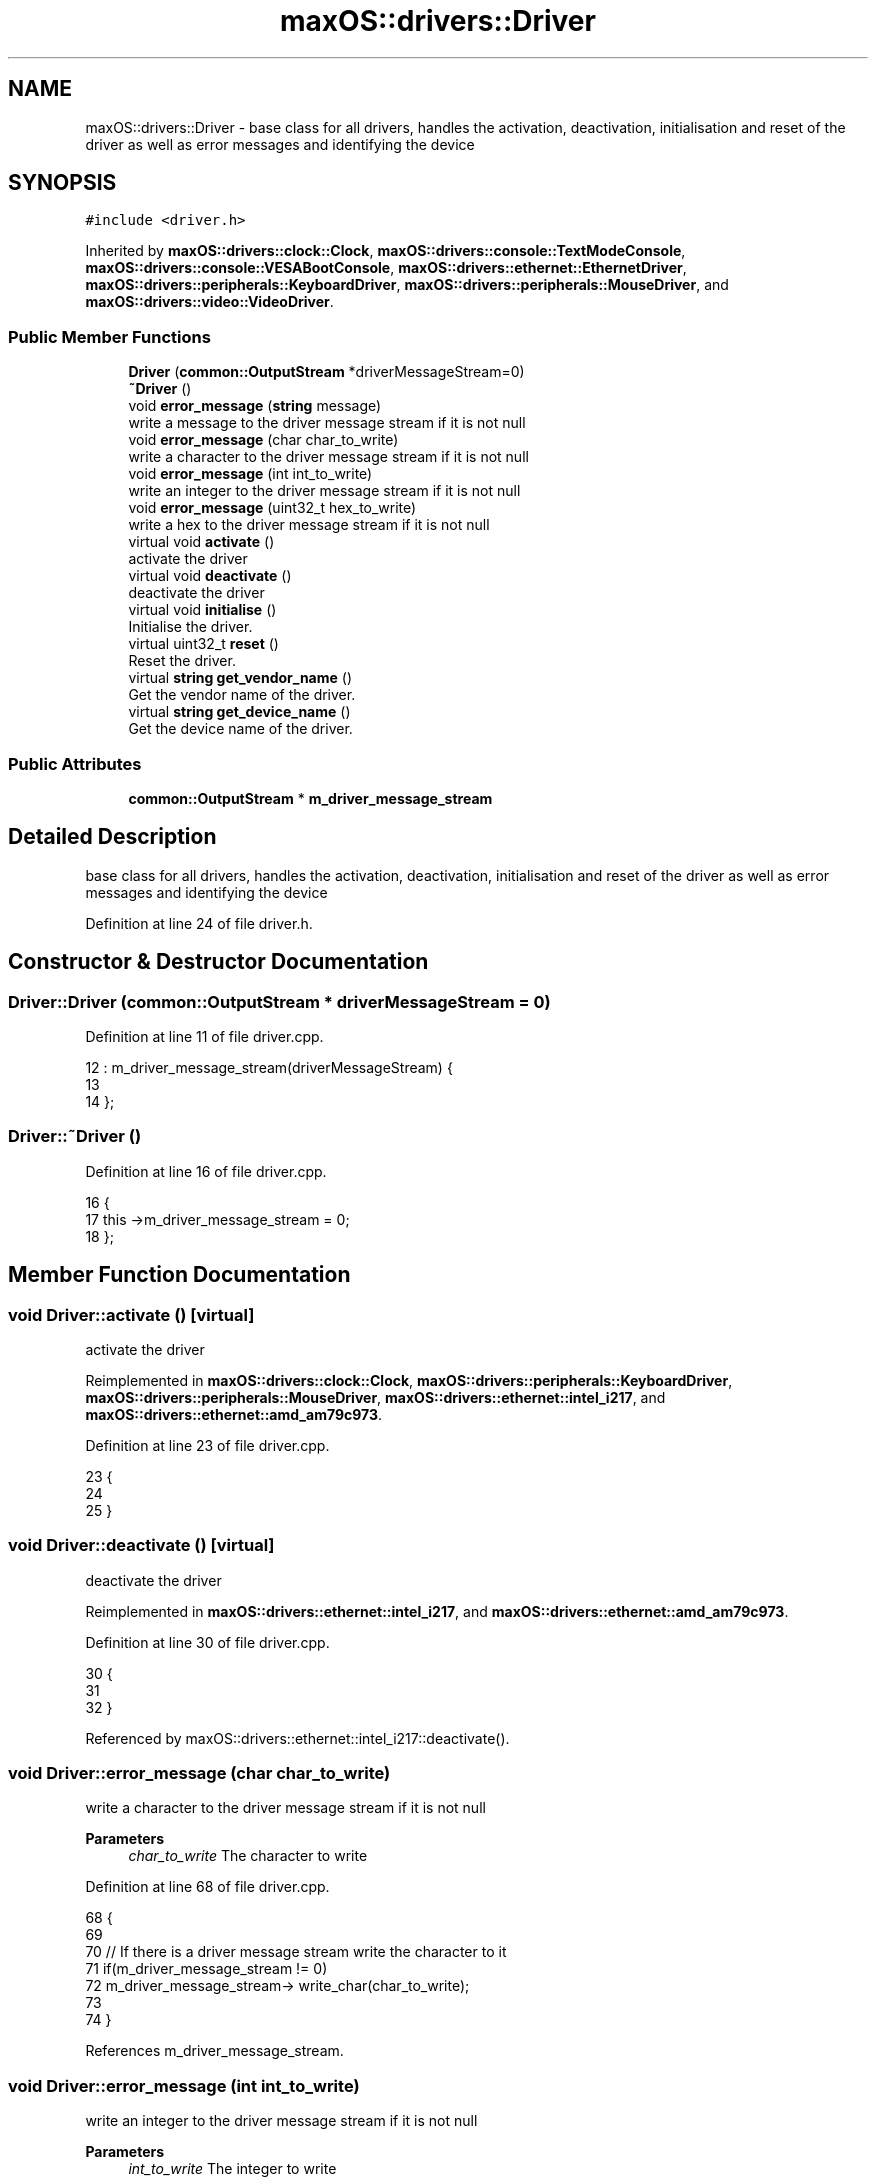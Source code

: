 .TH "maxOS::drivers::Driver" 3 "Fri Jan 5 2024" "Version 0.1" "Max OS" \" -*- nroff -*-
.ad l
.nh
.SH NAME
maxOS::drivers::Driver \- base class for all drivers, handles the activation, deactivation, initialisation and reset of the driver as well as error messages and identifying the device  

.SH SYNOPSIS
.br
.PP
.PP
\fC#include <driver\&.h>\fP
.PP
Inherited by \fBmaxOS::drivers::clock::Clock\fP, \fBmaxOS::drivers::console::TextModeConsole\fP, \fBmaxOS::drivers::console::VESABootConsole\fP, \fBmaxOS::drivers::ethernet::EthernetDriver\fP, \fBmaxOS::drivers::peripherals::KeyboardDriver\fP, \fBmaxOS::drivers::peripherals::MouseDriver\fP, and \fBmaxOS::drivers::video::VideoDriver\fP\&.
.SS "Public Member Functions"

.in +1c
.ti -1c
.RI "\fBDriver\fP (\fBcommon::OutputStream\fP *driverMessageStream=0)"
.br
.ti -1c
.RI "\fB~Driver\fP ()"
.br
.ti -1c
.RI "void \fBerror_message\fP (\fBstring\fP message)"
.br
.RI "write a message to the driver message stream if it is not null "
.ti -1c
.RI "void \fBerror_message\fP (char char_to_write)"
.br
.RI "write a character to the driver message stream if it is not null "
.ti -1c
.RI "void \fBerror_message\fP (int int_to_write)"
.br
.RI "write an integer to the driver message stream if it is not null "
.ti -1c
.RI "void \fBerror_message\fP (uint32_t hex_to_write)"
.br
.RI "write a hex to the driver message stream if it is not null "
.ti -1c
.RI "virtual void \fBactivate\fP ()"
.br
.RI "activate the driver "
.ti -1c
.RI "virtual void \fBdeactivate\fP ()"
.br
.RI "deactivate the driver "
.ti -1c
.RI "virtual void \fBinitialise\fP ()"
.br
.RI "Initialise the driver\&. "
.ti -1c
.RI "virtual uint32_t \fBreset\fP ()"
.br
.RI "Reset the driver\&. "
.ti -1c
.RI "virtual \fBstring\fP \fBget_vendor_name\fP ()"
.br
.RI "Get the vendor name of the driver\&. "
.ti -1c
.RI "virtual \fBstring\fP \fBget_device_name\fP ()"
.br
.RI "Get the device name of the driver\&. "
.in -1c
.SS "Public Attributes"

.in +1c
.ti -1c
.RI "\fBcommon::OutputStream\fP * \fBm_driver_message_stream\fP"
.br
.in -1c
.SH "Detailed Description"
.PP 
base class for all drivers, handles the activation, deactivation, initialisation and reset of the driver as well as error messages and identifying the device 
.PP
Definition at line 24 of file driver\&.h\&.
.SH "Constructor & Destructor Documentation"
.PP 
.SS "Driver::Driver (\fBcommon::OutputStream\fP * driverMessageStream = \fC0\fP)"

.PP
Definition at line 11 of file driver\&.cpp\&.
.PP
.nf
12 : m_driver_message_stream(driverMessageStream) {
13 
14 };
.fi
.SS "Driver::~Driver ()"

.PP
Definition at line 16 of file driver\&.cpp\&.
.PP
.nf
16                {
17     this ->m_driver_message_stream = 0;
18 };
.fi
.SH "Member Function Documentation"
.PP 
.SS "void Driver::activate ()\fC [virtual]\fP"

.PP
activate the driver 
.PP
Reimplemented in \fBmaxOS::drivers::clock::Clock\fP, \fBmaxOS::drivers::peripherals::KeyboardDriver\fP, \fBmaxOS::drivers::peripherals::MouseDriver\fP, \fBmaxOS::drivers::ethernet::intel_i217\fP, and \fBmaxOS::drivers::ethernet::amd_am79c973\fP\&.
.PP
Definition at line 23 of file driver\&.cpp\&.
.PP
.nf
23                      {
24 
25 }
.fi
.SS "void Driver::deactivate ()\fC [virtual]\fP"

.PP
deactivate the driver 
.PP
Reimplemented in \fBmaxOS::drivers::ethernet::intel_i217\fP, and \fBmaxOS::drivers::ethernet::amd_am79c973\fP\&.
.PP
Definition at line 30 of file driver\&.cpp\&.
.PP
.nf
30                        {
31 
32 }
.fi
.PP
Referenced by maxOS::drivers::ethernet::intel_i217::deactivate()\&.
.SS "void Driver::error_message (char char_to_write)"

.PP
write a character to the driver message stream if it is not null 
.PP
\fBParameters\fP
.RS 4
\fIchar_to_write\fP The character to write 
.RE
.PP

.PP
Definition at line 68 of file driver\&.cpp\&.
.PP
.nf
68                                              {
69 
70     // If there is a driver message stream write the character to it
71     if(m_driver_message_stream != 0)
72       m_driver_message_stream-> write_char(char_to_write);
73 
74 }
.fi
.PP
References m_driver_message_stream\&.
.SS "void Driver::error_message (int int_to_write)"

.PP
write an integer to the driver message stream if it is not null 
.PP
\fBParameters\fP
.RS 4
\fIint_to_write\fP The integer to write 
.RE
.PP

.PP
Definition at line 82 of file driver\&.cpp\&.
.PP
.nf
82                                            {
83 
84     // If there is a driver message stream write the integer to it
85     if(m_driver_message_stream != 0)
86             m_driver_message_stream-> write_int(int_to_write);
87 }
.fi
.PP
References m_driver_message_stream\&.
.SS "void Driver::error_message (\fBstring\fP message)"

.PP
write a message to the driver message stream if it is not null 
.PP
\fBParameters\fP
.RS 4
\fImessage\fP The message to write 
.RE
.PP

.PP
Definition at line 55 of file driver\&.cpp\&.
.PP
.nf
55                                          {
56 
57     // If there is a driver message stream write the message to it
58     if(m_driver_message_stream != 0)
59         m_driver_message_stream-> write(message);
60 
61 }
.fi
.PP
References m_driver_message_stream\&.
.PP
Referenced by maxOS::drivers::ethernet::amd_am79c973::handle_interrupt(), and maxOS::drivers::ethernet::intel_i217::intel_i217()\&.
.SS "void Driver::error_message (uint32_t hex_to_write)"

.PP
write a hex to the driver message stream if it is not null 
.PP
\fBParameters\fP
.RS 4
\fIhex_to_write\fP The hex to write 
.RE
.PP

.PP
Definition at line 94 of file driver\&.cpp\&.
.PP
.nf
94                                                 {
95 
96     // If there is a driver message stream write the hex to it
97     if(m_driver_message_stream != 0)
98       m_driver_message_stream->write_hex(hex_to_write);
99 
100 }
.fi
.PP
References m_driver_message_stream, and maxOS::common::OutputStream::write_hex()\&.
.SS "\fBstring\fP Driver::get_device_name ()\fC [virtual]\fP"

.PP
Get the device name of the driver\&. 
.PP
\fBReturns\fP
.RS 4
The device name of the driver 
.RE
.PP

.PP
Reimplemented in \fBmaxOS::drivers::peripherals::KeyboardDriver\fP, \fBmaxOS::drivers::peripherals::MouseDriver\fP, \fBmaxOS::drivers::clock::Clock\fP, \fBmaxOS::drivers::video::VideoElectronicsStandardsAssociation\fP, \fBmaxOS::drivers::video::VideoGraphicsArray\fP, \fBmaxOS::drivers::ethernet::intel_i217\fP, and \fBmaxOS::drivers::ethernet::amd_am79c973\fP\&.
.PP
Definition at line 117 of file driver\&.cpp\&.
.PP
.nf
118 {
119     return "Unknown Driver";
120 }
.fi
.PP
Referenced by maxOS::hardwarecommunication::PeripheralComponentInterconnectController::select_drivers()\&.
.SS "\fBstring\fP Driver::get_vendor_name ()\fC [virtual]\fP"

.PP
Get the vendor name of the driver\&. 
.PP
\fBReturns\fP
.RS 4
The vendor name of the driver 
.RE
.PP

.PP
Reimplemented in \fBmaxOS::drivers::clock::Clock\fP, \fBmaxOS::drivers::video::VideoElectronicsStandardsAssociation\fP, \fBmaxOS::drivers::video::VideoGraphicsArray\fP, \fBmaxOS::drivers::ethernet::intel_i217\fP, and \fBmaxOS::drivers::ethernet::amd_am79c973\fP\&.
.PP
Definition at line 107 of file driver\&.cpp\&.
.PP
.nf
108 {
109     return "Generic";
110 }
.fi
.PP
Referenced by maxOS::hardwarecommunication::PeripheralComponentInterconnectController::select_drivers()\&.
.SS "void Driver::initialise ()\fC [virtual]\fP"

.PP
Initialise the driver\&. 
.PP
Definition at line 37 of file driver\&.cpp\&.
.PP
.nf
37                         {
38 
39 }
.fi
.SS "uint32_t Driver::reset ()\fC [virtual]\fP"

.PP
Reset the driver\&. 
.PP
\fBReturns\fP
.RS 4
How long in milliseconds it took to reset the driver 
.RE
.PP

.PP
Reimplemented in \fBmaxOS::drivers::ethernet::intel_i217\fP, and \fBmaxOS::drivers::ethernet::amd_am79c973\fP\&.
.PP
Definition at line 46 of file driver\&.cpp\&.
.PP
.nf
46                       {
47     return 0;
48 }
.fi
.PP
Referenced by maxOS::drivers::ethernet::intel_i217::reset()\&.
.SH "Member Data Documentation"
.PP 
.SS "\fBcommon::OutputStream\fP* maxOS::drivers::Driver::m_driver_message_stream"

.PP
Definition at line 28 of file driver\&.h\&.
.PP
Referenced by maxOS::drivers::ethernet::intel_i217::activate(), maxOS::drivers::ethernet::intel_i217::DoSend(), error_message(), maxOS::drivers::ethernet::EthernetDriver::FireDataReceived(), maxOS::drivers::ethernet::intel_i217::GetMediaAccessControlAddress(), maxOS::drivers::ethernet::intel_i217::handle_interrupt(), and maxOS::drivers::ethernet::EthernetDriver::Send()\&.

.SH "Author"
.PP 
Generated automatically by Doxygen for Max OS from the source code\&.

